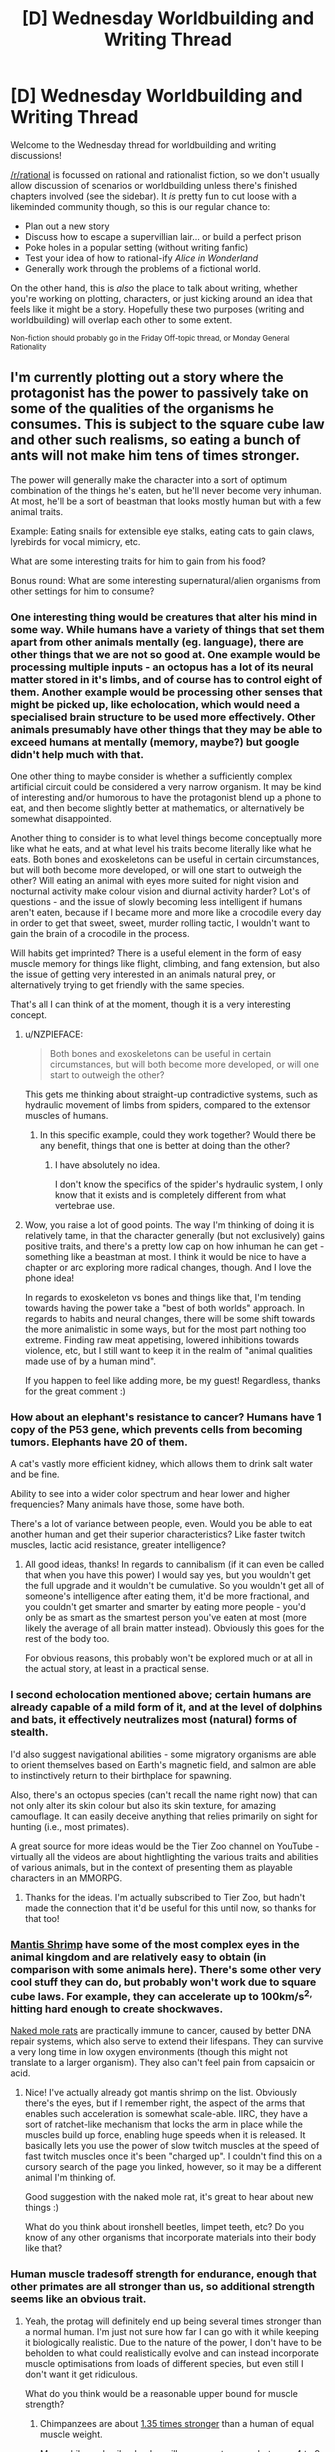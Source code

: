 #+TITLE: [D] Wednesday Worldbuilding and Writing Thread

* [D] Wednesday Worldbuilding and Writing Thread
:PROPERTIES:
:Author: AutoModerator
:Score: 9
:DateUnix: 1560956772.0
:DateShort: 2019-Jun-19
:END:
Welcome to the Wednesday thread for worldbuilding and writing discussions!

[[/r/rational]] is focussed on rational and rationalist fiction, so we don't usually allow discussion of scenarios or worldbuilding unless there's finished chapters involved (see the sidebar). It /is/ pretty fun to cut loose with a likeminded community though, so this is our regular chance to:

- Plan out a new story
- Discuss how to escape a supervillian lair... or build a perfect prison
- Poke holes in a popular setting (without writing fanfic)
- Test your idea of how to rational-ify /Alice in Wonderland/
- Generally work through the problems of a fictional world.

On the other hand, this is /also/ the place to talk about writing, whether you're working on plotting, characters, or just kicking around an idea that feels like it might be a story. Hopefully these two purposes (writing and worldbuilding) will overlap each other to some extent.

^{Non-fiction should probably go in the Friday Off-topic thread, or Monday General Rationality}


** I'm currently plotting out a story where the protagonist has the power to passively take on some of the qualities of the organisms he consumes. This is subject to the square cube law and other such realisms, so eating a bunch of ants will not make him tens of times stronger.

The power will generally make the character into a sort of optimum combination of the things he's eaten, but he'll never become very inhuman. At most, he'll be a sort of beastman that looks mostly human but with a few animal traits.

Example: Eating snails for extensible eye stalks, eating cats to gain claws, lyrebirds for vocal mimicry, etc.

What are some interesting traits for him to gain from his food?

Bonus round: What are some interesting supernatural/alien organisms from other settings for him to consume?
:PROPERTIES:
:Author: dinoseen
:Score: 4
:DateUnix: 1560959560.0
:DateShort: 2019-Jun-19
:END:

*** One interesting thing would be creatures that alter his mind in some way. While humans have a variety of things that set them apart from other animals mentally (eg. language), there are other things that we are not so good at. One example would be processing multiple inputs - an octopus has a lot of its neural matter stored in it's limbs, and of course has to control eight of them. Another example would be processing other senses that might be picked up, like echolocation, which would need a specialised brain structure to be used more effectively. Other animals presumably have other things that they may be able to exceed humans at mentally (memory, maybe?) but google didn't help much with that.

One other thing to maybe consider is whether a sufficiently complex artificial circuit could be considered a very narrow organism. It may be kind of interesting and/or humorous to have the protagonist blend up a phone to eat, and then become slightly better at mathematics, or alternatively be somewhat disappointed.

Another thing to consider is to what level things become conceptually more like what he eats, and at what level his traits become literally like what he eats. Both bones and exoskeletons can be useful in certain circumstances, but will both become more developed, or will one start to outweigh the other? Will eating an animal with eyes more suited for night vision and nocturnal activity make colour vision and diurnal activity harder? Lot's of questions - and the issue of slowly becoming less intelligent if humans aren't eaten, because if I became more and more like a crocodile every day in order to get that sweet, sweet, murder rolling tactic, I wouldn't want to gain the brain of a crocodile in the process.

Will habits get imprinted? There is a useful element in the form of easy muscle memory for things like flight, climbing, and fang extension, but also the issue of getting very interested in an animals natural prey, or alternatively trying to get friendly with the same species.

That's all I can think of at the moment, though it is a very interesting concept.
:PROPERTIES:
:Author: TheJungleDragon
:Score: 8
:DateUnix: 1560971190.0
:DateShort: 2019-Jun-19
:END:

**** u/NZPIEFACE:
#+begin_quote
  Both bones and exoskeletons can be useful in certain circumstances, but will both become more developed, or will one start to outweigh the other?
#+end_quote

This gets me thinking about straight-up contradictive systems, such as hydraulic movement of limbs from spiders, compared to the extensor muscles of humans.
:PROPERTIES:
:Author: NZPIEFACE
:Score: 4
:DateUnix: 1560991282.0
:DateShort: 2019-Jun-20
:END:

***** In this specific example, could they work together? Would there be any benefit, things that one is better at doing than the other?
:PROPERTIES:
:Author: dinoseen
:Score: 2
:DateUnix: 1561011070.0
:DateShort: 2019-Jun-20
:END:

****** I have absolutely no idea.

I don't know the specifics of the spider's hydraulic system, I only know that it exists and is completely different from what vertebrae use.
:PROPERTIES:
:Author: NZPIEFACE
:Score: 3
:DateUnix: 1561011283.0
:DateShort: 2019-Jun-20
:END:


**** Wow, you raise a lot of good points. The way I'm thinking of doing it is relatively tame, in that the character generally (but not exclusively) gains positive traits, and there's a pretty low cap on how inhuman he can get - something like a beastman at most. I think it would be nice to have a chapter or arc exploring more radical changes, though. And I love the phone idea!

In regards to exoskeleton vs bones and things like that, I'm tending towards having the power take a "best of both worlds" approach. In regards to habits and neural changes, there will be some shift towards the more animalistic in some ways, but for the most part nothing too extreme. Finding raw meat appetising, lowered inhibitions towards violence, etc, but I still want to keep it in the realm of "animal qualities made use of by a human mind".

If you happen to feel like adding more, be my guest! Regardless, thanks for the great comment :)
:PROPERTIES:
:Author: dinoseen
:Score: 2
:DateUnix: 1561011256.0
:DateShort: 2019-Jun-20
:END:


*** How about an elephant's resistance to cancer? Humans have 1 copy of the P53 gene, which prevents cells from becoming tumors. Elephants have 20 of them.

A cat's vastly more efficient kidney, which allows them to drink salt water and be fine.

Ability to see into a wider color spectrum and hear lower and higher frequencies? Many animals have those, some have both.

There's a lot of variance between people, even. Would you be able to eat another human and get their superior characteristics? Like faster twitch muscles, lactic acid resistance, greater intelligence?
:PROPERTIES:
:Author: GlueBoy
:Score: 6
:DateUnix: 1560971085.0
:DateShort: 2019-Jun-19
:END:

**** All good ideas, thanks! In regards to cannibalism (if it can even be called that when you have this power) I would say yes, but you wouldn't get the full upgrade and it wouldn't be cumulative. So you wouldn't get all of someone's intelligence after eating them, it'd be more fractional, and you couldn't get smarter and smarter by eating more people - you'd only be as smart as the smartest person you've eaten at most (more likely the average of all brain matter instead). Obviously this goes for the rest of the body too.

For obvious reasons, this probably won't be explored much or at all in the actual story, at least in a practical sense.
:PROPERTIES:
:Author: dinoseen
:Score: 2
:DateUnix: 1561011584.0
:DateShort: 2019-Jun-20
:END:


*** I second echolocation mentioned above; certain humans are already capable of a mild form of it, and at the level of dolphins and bats, it effectively neutralizes most (natural) forms of stealth.

I'd also suggest navigational abilities - some migratory organisms are able to orient themselves based on Earth's magnetic field, and salmon are able to instinctively return to their birthplace for spawning.

Also, there's an octopus species (can't recall the name right now) that can not only alter its skin colour but also its skin texture, for amazing camouflage. It can easily deceive anything that relies primarily on sight for hunting (i.e., most primates).

A great source for more ideas would be the Tier Zoo channel on YouTube - virtually all the videos are about hightlighting the various traits and abilities of various animals, but in the context of presenting them as playable characters in an MMORPG.
:PROPERTIES:
:Author: TheTrickFantasic
:Score: 3
:DateUnix: 1560972831.0
:DateShort: 2019-Jun-20
:END:

**** Thanks for the ideas. I'm actually subscribed to Tier Zoo, but hadn't made the connection that it'd be useful for this until now, so thanks for that too!
:PROPERTIES:
:Author: dinoseen
:Score: 1
:DateUnix: 1561018735.0
:DateShort: 2019-Jun-20
:END:


*** [[https://en.m.wikipedia.org/wiki/Mantis_shrimp][Mantis Shrimp]] have some of the most complex eyes in the animal kingdom and are relatively easy to obtain (in comparison with some animals here). There's some other very cool stuff they can do, but probably won't work due to square cube laws. For example, they can accelerate up to 100km/s^{2,} hitting hard enough to create shockwaves.

[[https://en.m.wikipedia.org/wiki/Naked_mole-rat][Naked mole rats]] are practically immune to cancer, caused by better DNA repair systems, which also serve to extend their lifespans. They can survive a very long time in low oxygen environments (though this might not translate to a larger organism). They also can't feel pain from capsaicin or acid.
:PROPERTIES:
:Author: TyeJoKing
:Score: 3
:DateUnix: 1561013708.0
:DateShort: 2019-Jun-20
:END:

**** Nice! I've actually already got mantis shrimp on the list. Obviously there's the eyes, but if I remember right, the aspect of the arms that enables such acceleration is somewhat scale-able. IIRC, they have a sort of ratchet-like mechanism that locks the arm in place while the muscles build up force, enabling huge speeds when it is released. It basically lets you use the power of slow twitch muscles at the speed of fast twitch muscles once it's been "charged up". I couldn't find this on a cursory search of the page you linked, however, so it may be a different animal I'm thinking of.

Good suggestion with the naked mole rat, it's great to hear about new things :)

What do you think about ironshell beetles, limpet teeth, etc? Do you know of any other organisms that incorporate materials into their body like that?
:PROPERTIES:
:Author: dinoseen
:Score: 1
:DateUnix: 1561019196.0
:DateShort: 2019-Jun-20
:END:


*** Human muscle tradesoff strength for endurance, enough that other primates are all stronger than us, so additional strength seems like an obvious trait.
:PROPERTIES:
:Author: scruiser
:Score: 2
:DateUnix: 1560964669.0
:DateShort: 2019-Jun-19
:END:

**** Yeah, the protag will definitely end up being several times stronger than a normal human. I'm just not sure how far I can go with it while keeping it biologically realistic. Due to the nature of the power, I don't have to be beholden to what could realistically evolve and can instead incorporate muscle optimisations from loads of different species, but even still I don't want it get ridiculous.

What do you think would be a reasonable upper bound for muscle strength?
:PROPERTIES:
:Author: dinoseen
:Score: 1
:DateUnix: 1561019640.0
:DateShort: 2019-Jun-20
:END:

***** Chimpanzees are about [[https://www.livescience.com/59615-are-chimpanzees-stronger-than-humans.html][1.35 times stronger]] than a human of equal muscle weight.

Meanwhile, male silverback gorillas appear to range between [[https://www.animalwised.com/how-strong-are-gorillas-43.html][4 to 9 times the strength of a human]].

The strength/endurance trade-off, mentioned above, seems to be a direct effect of the differences in the structure and protein composition of the two different types of muscle fiber. That might be a limitation you want to consider.
:PROPERTIES:
:Author: TheTrickFantasic
:Score: 3
:DateUnix: 1561046477.0
:DateShort: 2019-Jun-20
:END:

****** Thanks. I've done a slight bit of research on muscles myself, and it's hard to really find the answers I'm looking for. I'll probably just pick something reasonable sounding and justify it with fictional stuff.
:PROPERTIES:
:Author: dinoseen
:Score: 1
:DateUnix: 1561049996.0
:DateShort: 2019-Jun-20
:END:


*** octopus/cephalopods have been suggested already. another trait to them though is there eyes are contrast based, not colour making it easier for them to spot hiding things, also their skin has some receptive quality. and the blue ringed octopus (which might be hard to get) has great venom.

​

jelly fish could make it painful to touch and transparent if theres a use for it. lobsters claw strength and ability to keep growing maybe? im pretty sure there nearly immortal aswell. electric eels to generate electricity. and sharks have unlimited teeth (plus they have teeth skin so you could jank it up and let him administer venom through punches)

moving on to creepy crawlys spiders have venom, web, multiple eyes and some have hydraulic muscles. worms have two hearts. mosquito's blood sucking ability might have a use (i dont know what). cicadas can make that noise which would probably be deafening at the size of a person. and some species of grass hoppers have interlocking gear legs.

glow worms and angler fish can glow in the dark. help out whatever night vision you have. angler fish could have a way to hide it unlike glow worms though

poison dart frogs are nifty.

i cant think of anything right now, maybe termites? but something should let him eat cellulose.

and maybe if you can think of a way to implement it alot of creatures go through metamorphisis (tadpoles, catapillers, grasshoppers etc to go through multiple metamorphisis?).

​

maybe consider how much something has to count as food or you could just boil bones and drink boiled bone water to gain dinosaur/other extinct creature powers.
:PROPERTIES:
:Author: maybealreadytaken
:Score: 2
:DateUnix: 1561046106.0
:DateShort: 2019-Jun-20
:END:

**** also eucalyptis trees when heated up release flammable gas. so you could maybe become firebreathing eventually.

​

and oysters make pearls, so you have a nice way to make money.
:PROPERTIES:
:Author: maybealreadytaken
:Score: 2
:DateUnix: 1561046415.0
:DateShort: 2019-Jun-20
:END:


*** Many birds have far more densely packed neurons than humans do. The main limiting factor [[http://www.research.ufl.edu/publications/explore/v12n2/extract1.html][seems to be]] that small neurons have short lifespans and neurons need to last for an animal's full lifespan, but you can always eat a larger, longer-lived animal or just keep your own neural hardiness.

[[https://slatestarcodex.com/2019/03/25/neurons-and-intelligence-a-birdbrained-perspective/][This scaling of neuron size is one of the main reasons why large animals need larger brains than equally complex small animals.]] Simply have your character buy and eat some finches and (if they are smart about which traits they gain, then) they should become far more intelligent.
:PROPERTIES:
:Score: 2
:DateUnix: 1561411656.0
:DateShort: 2019-Jun-25
:END:

**** That's fascinating, thanks for the suggestion. Would/could that also increase speed of perception? Birds do seem to react faster than humans.
:PROPERTIES:
:Author: dinoseen
:Score: 1
:DateUnix: 1561425437.0
:DateShort: 2019-Jun-25
:END:

***** It shouldn't if you keep your brain width/length/breadth, since the speed of neural impulses is still the same. If you keep your current number of neurons and just shrink your brain volume then it might, but then you presumably lose much of the intelligence boost.
:PROPERTIES:
:Score: 2
:DateUnix: 1561426242.0
:DateShort: 2019-Jun-25
:END:

****** That makes sense. So to gain an increase in mental /speed/ you'd need to eat creatures with faster neurons. I guess bugs and the like.
:PROPERTIES:
:Author: dinoseen
:Score: 1
:DateUnix: 1561427611.0
:DateShort: 2019-Jun-25
:END:


*** have some sushi! octopus tentacles are on the menu. their skin has the ability to change color and shape, and their tentacles are extra brain matter. +intelligence +stealth. same for squid, which may let you double down, and their eyesight is quite good as well... downside, now you can poop ink when surprised.

you could have this be an early powerup, because of how easy this food is to get. as other fish is likely consumed at the same time, as well as seaweed, gills may be an option.

also- you eat your greens? photosynthesis. you use spices? bioweapon options- onions, black pepper, hot peppers, and so on.
:PROPERTIES:
:Author: Teulisch
:Score: 1
:DateUnix: 1560994728.0
:DateShort: 2019-Jun-20
:END:

**** Octopus/cephalopod is definitely on the menu. The brain could become distributed somewhat throughout the nervous system, and camouflage skin is a go. I'm likely to limit it to around that level, though, since bones are so useful and aren't really compatible with tentacles. Still, even having just your skin be camouflaged is pretty great.

Photosynthesis is definitely going to happen, and there are some bacteria that feed directly on electricity that will be making an appearance as well. What do you think of eating trees and incorporating wood into the body? Wood is tough, right?

How would the spicy bioweapons be deployed, though? Spit?
:PROPERTIES:
:Author: dinoseen
:Score: 1
:DateUnix: 1561019489.0
:DateShort: 2019-Jun-20
:END:

***** Bombardier beetles.

Also, some trees can grow to be impressively hard and dense - see any tree species colloquially named [[https://en.wikipedia.org/wiki/Ironwood]["ironwood"]]. But at that level you also get pretty heavy -- it sinks in water. And flexibility is right out.
:PROPERTIES:
:Author: TheTrickFantasic
:Score: 2
:DateUnix: 1561045414.0
:DateShort: 2019-Jun-20
:END:


*** [deleted]
:PROPERTIES:
:Score: 1
:DateUnix: 1561152792.0
:DateShort: 2019-Jun-22
:END:

**** Thanks a lot, man!
:PROPERTIES:
:Author: dinoseen
:Score: 1
:DateUnix: 1561175455.0
:DateShort: 2019-Jun-22
:END:


** I'm about 3/4 of the way through a magical youth story, with the powers described [[https://www.reddit.com/r/rational/comments/bq4y0i/d_saturday_munchkinry_thread/eo2v0kq/][in this munchkinry thread]]. The protagonist is trapped in the atrium of a convention center by goons who seem intent on capturing him. He's got a disassembled Taser for use as ammunition for the gravity-marble trick.

The convention center atrium is ~11 stories tall, and shaped like a pyramid. The apex story is a maintenance catwalk with a door that opens onto the mechanical floor of the building, above the 10th floor. Floors 10 through 1 have floor-to-ceiling glass windows that look out onto the atrium. Floor 1 also has four open-air bridges reaching across the atrium in a =#= shape; these provide seating areas for the first-floor food court as well as providing access to the mezzanine underneath. The mezzanine floors under the bridges serve as a ticket hall for the railway station on the next level down. Looking down from the top of the atrium, in the space between the bridges, you can see the train platforms, but not the tracks. The tracks' ceilings are the undersides of the mezzanine and bridges. With me so far? Good.

Does it make more sense for the magical youth to escape:

- through the maintenance level
- by smashing a window and going through the convention center
- by landing on the train platform and pushing through the platform doors into the train tunnel, and escaping through the train tunnels
:PROPERTIES:
:Author: red_adair
:Score: 2
:DateUnix: 1560966579.0
:DateShort: 2019-Jun-19
:END:

*** [deleted]
:PROPERTIES:
:Score: 3
:DateUnix: 1560998353.0
:DateShort: 2019-Jun-20
:END:

**** This is good advice; thank you.
:PROPERTIES:
:Author: red_adair
:Score: 1
:DateUnix: 1561044636.0
:DateShort: 2019-Jun-20
:END:


** In a lot of Gamer fanfictions the main character, the Gamer, can learn skills at a vastly accelerated rate. Most abilities in the relevant setting can be learned, including mundane skills and some supernatural skills/abilities. Skills generally scale linearly (i.e. if "Running 1" gives +2% to speed the "Running 5" would give +10% speed) however the learning rate is sublinear, meaning that the biggest return for time spent training is in the early skill levels. Further usually the learning rate is significantly boosted while the skills are used in combat. Stats can also be trained following a similar framework and at certain benchmarks(at some multiple of 50) a special benefit is unlocked, though there are no discernible pattern to the power and usefulness of these.

This is intentionally being kept somewhat vague because protagonists in these stories usually don't have access to detailed knowledge to the skills and abilities that are available to them.

Suppose you were in a position of the Gamer and you wanted to grow as powerful within a limited time span, what would your general strategies be?

I'll post a few character sheets for gamers as examples in the comments below
:PROPERTIES:
:Author: Sonderjye
:Score: 2
:DateUnix: 1560974666.0
:DateShort: 2019-Jun-20
:END:

*** The most initially useful abilities are information gathering, and apparently the fastest skill growth comes with combat, so it seems like you should start with seeing if this world has any sort of bards or combat librarians and try to apprentice under them. Hopefully that leads to knowing more about what's possible in this fictional world.

Given that knowledge, try to learn the most powerful skill (like politician or dark wizard) and see if your experience mechanic lets you reach a sufficiently formidable level of that to just win. This is fiction so presumably it's not that exploitable, but you need to your due diligence.

Once you've confirmed that you indeed have diminishing returns on learning anything, choose combinations of skills that are unlikely to have been combined before and see what you get. You're more likely to uncover some outsized opportunity at the intersection of druidism and necromancy than you are at the intersection of swordsmanship and shieldsmanship - even though the latter pair is probably more synergistic, you'd expect someone to have noticed and the results to be a regular part of the world, so you can't get a comparative advantage out of it.
:PROPERTIES:
:Author: jtolmar
:Score: 3
:DateUnix: 1560982063.0
:DateShort: 2019-Jun-20
:END:


*** Assuming it's our world, I'd study up on some mundane things on Wikipedia, then go to the library (probably run there to see if that unlocks the skill) and study some different mundane things to see if there's a noticeable difference in speed of acquisition based on quality of source. Depending on what I figure out, I'd spend more time trying to understand the system further and figure out its limits.

Once I figure that out, I study languages at the appropriate source in the hopes that at some point I just get instant acquisition. Probably study some self-help books and see if I can pick up anything that'll directly boost my learning/XP gain.

If that works, I'd get Latin and Hebrew and then start studying occultism/kabbalah/magic and see if anything supernatural starts working really well.

In my downtime I'd probably try out new hobbies that could result in skill unlocks, like biking, rock climbing, swimming, yoga, meditation, and fencing if I knew about the combat rule, though maybe that'd be how I would discover it.

To generalize to any world, I'd first try to learn what I can about the system by getting a lot of skills to level 1, then try to learn languages (large utility) and meta-skills, then go for whatever supernatural abilities that should now be easier to acquire.
:PROPERTIES:
:Score: 3
:DateUnix: 1560976541.0
:DateShort: 2019-Jun-20
:END:

**** What limits would you be spending time figuring out and how would you do it?

Suppose that you found yourself in a generic fantasy world with a large number of magical branches and you had to prioritize which ones that you would acquire and train within your time limit. What criteria would you use for which ones to pursue?
:PROPERTIES:
:Author: Sonderjye
:Score: 2
:DateUnix: 1560977684.0
:DateShort: 2019-Jun-20
:END:

***** It's hard to know what limits I would be figuring out without knowing what those limits are, but generally speaking I'd try to see if there's any pattern in the skills I get and how I benefit from getting them. For example, if all the bonuses are physical, I'm probably unlikely to find a skill that'll boost my learning skills. Discovering the fact that skills progress linearly would also be important.

My first priority would be any magic that could help me learn faster and/or acquire more information and skills. After getting the first few levels of that, I'd focus on something to directly increase my power, probably something intelligence-boosting or defensive. At some point I'd be paranoid about being found out so I'd want to be strong enough to defend myself in case the wrong people find out. Probably stealth as well.
:PROPERTIES:
:Score: 2
:DateUnix: 1560978217.0
:DateShort: 2019-Jun-20
:END:


*** The first thing to do would obviously be to hammer out as much details of the gamer framework as possible. Like in paragamer, the “max skill slots” mentioned will require a significantly different strategy than one without that feature, which I assume this would be.

Second is figuring out whether your Gamer-ness is internal only, or being imposed on the world. Are dungeons appearing, and do they interact with things other than yourself? If so, those are a natural priority for combat experience.

From there, the best thing that can probably be done is amass as many skills as you quickly can, since stacking passive skills freely is OP and making it so you can potentially train multiple skills at once. If “skill books” exist, determine if they can be used digitally. If so, start torrenting every ebook collection you can find. If not, go to the nearest book store and get all the ones you can identify, leveling your thief skills if the consumption is discreet and buying them if not.

Any further specific strategies are dependent on the details of the Game. Anything that increases earned HP? Probably go for that. Is there magic? Probably the best bet to invest in, but possibly not if “gamer's body” isn't a thing. Whether to go specialist or multi-spec stats depends on whether the benchmark benefits show diminishing or multiplicative returns. Search for any synergies, obviously, like if the Parkour skill gives a speed boost, then doing the occasional flip could let you run faster than not.
:PROPERTIES:
:Author: meterion
:Score: 3
:DateUnix: 1561008866.0
:DateShort: 2019-Jun-20
:END:

**** Lots of good points.

How does your strategy change if there is a max skill rank compared to that not being the case?
:PROPERTIES:
:Author: Sonderjye
:Score: 2
:DateUnix: 1561016396.0
:DateShort: 2019-Jun-20
:END:

***** Did you mean skill slots? I've never read the Paragamer, so it'd depend on how that kind of mechanic was detailed out. The biggest ones are if skills can be discarded, and if skills are automatically acquired and set.

With a no discard and autoskills, you'd basically be flying blind and trying not to crash into anything too worthless. Try to avoid doing anything too strenuously to trigger a skill acquisition, then guess where to go from there. See what a meditation skill gets you, then a physical skill like running, and maybe some kind of social skill. Brainstorm what kind of skills would be most helpful, building off of results of previous skill acquisitions until your slots are full.

If either of those conditions aren't present, first ascertain whether or not you can re-acquire a discarded/rejected skill. If so, you can more-or-less follow the intial plan while keeping a slot open for new skills, recording the previous ones to figure out an ideal build. If not, then a compromise between the two plans would be ideal, building up a skill base conservatively while not trying to trigger too many seemingly-useless skills that could be vital down the line.
:PROPERTIES:
:Author: meterion
:Score: 1
:DateUnix: 1561020086.0
:DateShort: 2019-Jun-20
:END:


*** Paragamer(Gamer/Worm)

​

Name: Simon Clarence Anderson Gender: Male Age: 15 Race: Human (Parahuman) Class: Teenage Runaway / Rogue Faction: None Money: $0.00 Title: Gentleman Thief Level: 25 (89.73%) XP: 61997

Primary Attributes STR: 17 (-5.50) 11.50 (0.00%) AGI: 23 (-8.25) 14.75 (0.00%) CON: 55 (-13.03) 41.97 (96.09%) INT: 30 (-6.50) 23.50 (0.00%) PER: 12 (-4.50) 7.50 (51.09%) WIS: 22 (-6.50) 15.50 (35.42%) CHA: 14 (-5.00) 9.00 (0.00%) LUC: 15 (+0.00) 15.00 (78.72%) Unspent Points: 5

Secondary Attributes Health Pool: 2782/2782 Stamina Pool: 1755/1755 Mana Pool: 9375/9375 Stress Pool: 453/520

Attack: 15.63 Speed: 2.99 Dodge: 15.27 Armor: 0.40 Carry: 115.00 Allure: 3 (-1.75) 1.25

Status Effects Teenage Acne: ALU -0.50 Alluring Charm*: ALU +1.00 Fractured Ribs: STR -1.00 AGI -1.50 CON -3.00 Bruised Organs x4: AGI -0.50 CON -1.00 Minor Concussion: INT -0.50 PER -0.50 WIS -0.50 Severed finger: STR -0.15 CON -0.02 ALU -0.13 Partially-severed finger: STR -0.10 CON -0.01 ALU -0.13 Broken Hand: STR -0.25 AGI -0.25 Severely Infected Wound: STR -2.00 AGI -2.00 CON -3.00 INT -3.00 PER -3.00 WIS -3.00 CHA -3.00 ALU -1.00 Sepsis: STR -2.00 AGI -4.00 CON -6.00 INT -3.00 PER -1.00 WIS -3.00 CHA -2.00 Visage of a Wuss: ALU -1.00

Skills Max Slots: 65 Free Skill Slots: 19 Artistry: 10 (85.89%) Athletics: 13 (8.30%) Basic Academics: 9 (0.00%) Computers: 10 (11.23%) Crafting (Cooking & Brewing): 1 (0.00%) Crafting (Stone & Pottery): 10 (5.67%) Create Mana Golem: 12 (44.55%) Damage Resistance (Corrosive): 2 (43.31%) Damage Resistance (Electrical): 3 (24.35%) Damage Resistance (Fire & Heat): 4 (0.75%) Damage Resistance (Ice & Cold): 3 (0.00%) Damage Resistance (Physical): 12 (35.72%) Damage Resistance (Sonic & Concussive): 1 (0.00%) Disable Device: 12 (7.45%) Disease Resistance: 10 (24.54%) Disguise: 4 (25.98%) Drug & Poison Resistance: 20 (89.54%) Empathy: 13 (8.15%) Firearms: 1 (0.00%) Gamer's Body: MAX (0.00%) Gamer's Interface: MAX (0.00%) Gamer's Mind: MAX (0.00%) Language-English: MAX (0.00%) Language-Spanish: MAX (0.00%) Mathematics: 4 (0.00%) Medicine: 3 (25.67%) Meditation: 12 (87.43%) Melee Weapons: 4 (31.96%) Null Resistance: 12 (29.76%) Observe: 25 (0.00%) Parahuman Lore: 12 (0.76%) Power Dash: 2 (46.97%) Power Strike: 10 (8.74%) Programming: 10 (0.54%) Psychology: 5 (12.61%) Science (Biology): 1 (53.22%) Science (Chemistry): 1 (0.00%) Science (Earth): 1 (0.00%) Speech: 11 (1.25%) Stealth: 13 (5.14%) Strategy: 6 (10.35%) Survival: 2 (67.65%) Thievery: 11 (19.80%) Unarmed Combat: 5 (11.10%) Vehicle Operations: 3 (0.00%) Video Games: 26 (16.74%) Unspent Skill Points: 0

Perks Free Perk Slots: 1 Gaia's Blessing: Mana Pool and Mana Skill access Gaia's Attunement: Elemental Affinity access Light Sleeper: Need only 5 hours to get fully rested Mana Reserve: Bonus MP per level increased by 25% XP Whore: +10% Level XP Fast Recovery: x4 HP and Stamina regeneration speed (Free at 50 CON) Toughness: Bonus HP per level increased by 50% Quick Items: Retrieve and place items in inventory instantly w/out using the window

Flaws Selective Amnesia: We had to make room for stuff in your head A Bit of a Troll: Sometimes you just can't help yourself Unnatural Curiosity: Can't always resist the urge to find stuff out You still look like a Wuss: Even with a few extra muscles, you still look like a wuss. Wanted by the S9: You think they'd forget? Git gud, skrub

Affinities Earth: 8 Water: 1 Plant: 2 Lightning: 3 Fire: 3 Air: 1
:PROPERTIES:
:Author: Sonderjye
:Score: 1
:DateUnix: 1560975842.0
:DateShort: 2019-Jun-20
:END:


*** A bad name(Gamer/Worm)

>!Level 16(26.0%)

"Style Kill"

HP: 1435/1435 MP: 188/200 STRENGTH: 73 AGILITY: 31 VITALITY: 102 INTELLIGENCE: 25 WISDOM: 25 CHARISMA: 18 LUCK: 14

Unused Stat Points: 0

Affiliation: WSO movement

CONDITIONS: The Bum Regenerator Fast Regenerator Tough as Nails Unbreakable Indomitable Stone Bones Chameleon Octopus The Analyst Studious Not Even a Scar

TRAITS: Unbreakable: You are ridiculously healthy; you are no longer subject to Disease type statuses, and heal at double speed. This trait becomes inactive if your VIT drops below 50 until such time as your VIT increases to 50 or higher. Indomitable: You are superhumanly hard to kill or even incapacitate. Damage multipliers for critical hits, regardless of the source or the location of the hit, are capped at double damage. This trait becomes inactive if your VIT drops below 100 until such time as your VIT increases to 100 or higher. Stone Bones: Your ligaments, tendons, and bones now grow stronger in pace with your powerful muscles. You no longer get broken bones, and you no longer take damage from using Strength in excess of 125% of your Vitality. This trait becomes inactive if your STR drops below 50 until such time as your STR increases to 50 or higher again.

PERKS: The Bum: You are hardy, or at least, you're used to sucking it up when times are shitty. Because they always are. +2 VIT, 55% chance to ignore effects of spoiled food and bad water. Regenerator: You heal stupidly fast. You recover hp at a rate equal to your VIT every thirty seconds. +2 to VIT. Opens Regeneration Perk tree. Fast Regenerator: You heal even faster. You now recover hp at a rate equal to your VIT every twenty seconds instead of every thirty seconds. +2 VIT. Tough as Nails: You're ridiculously hard to injure. After any other damage reduction, reduce damage taken by your level. +2 to STR. Opens Juggernaut Perk tree. Chameleon : Your skin can darken or lighten based on your surroundings; occurs automatically when attempting Stealth. Grants a 5% bonus to Stealth benefits and Stealth experience. +2 AGI. (Active Use)5% bonus to Disguise Octopus: Your skin can now produce any non luminescent color in addition to darkening or lightening. This pigmentation change occurs automatically when attempting Stealth. Increases the bonus provide by Chameleon to 25%. +2 VIT. The Analyst : Your powers of observation are truly supernatural. Upgrades the Observe ability to Analyze. Studious : You are exceptionally good at getting the most out of training plans. Gain one additional study book slot. Not Even A Scar: You heal with obscene speed. 25% increased HP recovery.

Earned Titles Jury Rigged: grants a +5% bonus to effectiveness of makeshift tools and repairs. Luck +25 for determining availability of useful materials for quick and dirty solutions. Style Kill: grants a 6% damage bonus to any attack which qualifies as ironic, deserving, or otherwise be deemed especially appropriate by an observer with more than passing knowledge of the target.

ABILITIES Automatic Inventory level 18 (28.2%) Active You can preprogram your inventory to take automatic actions on trigger or command. Requires use of the Computer Programming skill. Current maximum inventory actions per second: 42 Fleet of Foot level 6 (19.2%) Toggle 10 mp/second You are capable of significant bursts of speed for a brief time. While active, increases Max run speed by 25%. Infused Might level 8 (0.4%) Toggle 5 mp/second You can infuse your body with supernatural strength. While active, increases Strength by 50. Infused Grace level 5 (38.9%) Toggle 5 mp/second You can infuse your body with supernatural agility. While active, increases Agility by 35. Infused Vigor level 11 (8.1%) Toggle 5 mp/second You can infuse your body with supernatural vitality. While active, increases Vitality by 65. Observe level 5 (MAX) Active You can gain valuable information about people and things just by looking. The amount of information gained is determined by the target's level in relation to the user. Observe: Analyze level 4 (8.1%) You save Observed information, and can learn skills by watching them performed. You also gain information regarding Observed capes' trigger events. Resist Damage level 46 (15.8%) Passive You are tough, harder to injure than most. All damage taken is reduced by 70.5%. Meditation Level 28 (1.6%) Active Increases your mp recovery by 290% while meditating. Your skill with Meditation has reached a tier where you may perform strenuous and even distracting tasks while meditating at half effectiveness. You no longer have a maximum duration for meditation. Mitigation -Passive Through mutilations both self inflicted and otherwise, you've gained a level of immunity to various types of damage. Mitigation is counted after damage reduction. Corrosive: level 44 (13.1%) -88 to all corrosive damage. Crushing: level 30 (55.3%) -60 to all crushing damage. Heat: level 4 (0.2%) -8 to all heat damage Piercing: level 24 (5.8%) -48 to all piercing damage. Slashing: level 19 (41.0%) -38 to all slashing Damage. Poison: level 59 (0.3%) Reduce the effects of intoxication and poison by 89.0%. Electricity: level 1 (22%) -2 to all electricity damage. Sonic: level 2 (8.1%) -4 to all sonic damage. Rip Asunder level 10 (10.0%) Active You can tear things apart with your bare hands. Increases melee damage to objects and enemies by 43% if firmly grasping the target with both hands.

SKILLS Parkour level 2 (69.0%) You can navigate obstacles without breaking stride. 70% improved footing while moving at a run, +30 effective AGI when avoiding obstacles at a run. Synergy: Grants a 5% bonus to exp gains in Jumping skills. Basic Unarmed Combat Level 11(27.1%) You understand the basics of hand to hand combat, and how to apply them. +33% attack speed, +55% unarmed attack damage. Computer Programming Level 5 (51.2%) You understand how to construct algorithms for computer programs, and possess knowledge of C++ and Java. +25% speed and +10 effective INT when programming computers. Disguise Level 14 (65.2%) You know how to make you look like someone else-- or at least, less like you. Decrease recognizability as yourself by 145%. One third as effective when used to impersonate someone else. Drive You know the basics of operation one or more types of motor vehicle. Motorcycle Level 1 (65%) +5% chance to retain vehicle control under stains, distraction, and mishap. +2 intelligence when attempting to decipher how to operate an unfamiliar vehicle of this type. Echolocation Level 1 (77%) You have learned to analyze sounds to build a construct of your immediate vicinity in your mind. While meditating, you gain line of effect Blindsight out to 11 meters. Within that area, solid objects with visual stealth properties lose their stealth bonuses, including perfect transparency, pattern, and color based camouflage. This Blindsight is ineffective past intervening physical barriers. Juggling Level 2 (1.7%) You have the ability to keep multiple objects in the air at once. Juggling is an excellent trainer of coordination. Current limit: 5 objects. Due to training the eye to observe multiple objects in independent motion, reduces penalties to Dodge, Parry, and Block incurred by fighting multiple opponents by 4%. Jumping Level 4 (27.0%) Your ability to traverse distance through leaping; Jumping height correlates to strength; distance is determined by forward momentum, jump height, and jump angle. Increases your Jump height by 8%. Current maximum Jump height: 8.64 feet. Synergy: Grants a 5% bonus to exp gains in Parkour skills. Medicine level 1 (25%) You have taken the first steps in general knowledge of medical science. You gain a +2% bonus to experience towards medical skills. You have the ability to practice medicine in the following specific branches: Nursing level 1 (38%) +10% bonus to medical care provided by a primary doctor, and grant a 5% increase in healing when providing basic ongoing care. Minimalist Martial Arts level 7 (2.2%) By adopting the goals and thinking of "take away everything you do not need and what remains will be simple, effective, and elegant," you have taken a simplistic approach to hand to hand combat. +14% to attack speed, +35% to melee damage, +21% dodge, parry, and block. Melee Weapons You have learned to effectively wield one or more melee weapon types. Axes level 3 (6.7%) +6% attack speed, +35% damage, +6% mitigation penetration work axe type weapons Running level 21(20.1%) You know how to move quickly, whether endurance jogging or fast sprinting. 210% increase to running speed. Current top speed: 31 mph Speed Reading level 20 (17.5%) You read faster and more effectively. Increases reading speed by 500% and retention by 200%. Stealth level 5 (8.0%) Active You can go unseen and unheard. 50% reduced chance to be seen or heard when trying to conceal your presence. This bonus is tripled when at least 50% cover is available. Swim level 2(14.7%) You can move effectively through water without drowning yourself. 30% increase to swimming speed. Current top speed: 2.6 mph

Crafts (Cooking) level 4 (70.6%) You can prepare food. Improves the quality of taste and nutrition for self-prepared food by 8%.!<
:PROPERTIES:
:Author: Sonderjye
:Score: 1
:DateUnix: 1560975853.0
:DateShort: 2019-Jun-20
:END:


*** The Gamer - Restart

STR: 77 VIT: 77 DEX: 77 INT: 79 WIS: 83 LUK: 55 WIL: 59

- Skills -

Offensive: Energy Bolt (Active) Lv: 2 Mana Arrow (Active) Lv: 2 Spiral Javelin (Active) Lv: 2 Life Drain (Active) Lv: 1 Blazing Spiral Javelin (Active) Lv: 2 Vine Control (Active) Lv: 4 Meteor Shot (Active) Lv: 5 Vine Drain (Active) Lv: 2

Defensive: Mana Shield (Active) Lv: 8 Steel Skin (Active) Lv: 3 Senpo (Active) Lv: MAX Senkai (Active) Lv: MAX

Support: Yunhon Soul Recovery (Active) Lv: 10 Observe (Active) Lv: MAX Spirit Channel (Active) Lv: MAX Sensory (Passive) Lv: MAX Replication (Active) Lv: 12 Senbu Spirit Technique (Active) Lv: 5

Resistances and Masteries: Physical Endurance (Passive) Lv: MAX Blunt Weapon Mastery (Passive) Lv: 5 Unarmed Combat Mastery (Passive/Rank B) Lv: 15 Sword Mastery (Passive) Lv: 5 Earth Magic Mastery (Passive Active) Lv: MAX

Misc: ID Create (Active) Lv: 10 ID Escape (Active) Lv: 9 Shadow Step (Active) Lv: 3
:PROPERTIES:
:Author: Sonderjye
:Score: 1
:DateUnix: 1560976260.0
:DateShort: 2019-Jun-20
:END:


** I have a shared universe type setting in which there have been at least three events that have generated exotic matter that found its way into one or more stories. Given very generous filters on the development of intelligence, and using the worlds I threw in before doing any actual research for comparison, I've estimated that Milkyway-like galaxies would tend, on average, to host somewhere between 10 and 100 civilization-bearing worlds during the interval where these supplies of handwavium would be most readily accessible.

But then I run into the Fermi Paradox again. At least two varieties of this stuff enables FTL. However, FTL has been developed only 3 times, each with major consequences. I kinda want the galaxies in question to be "far" apart, but not so far apart that it would imply that FTL between them on a sane timescale would make it practical to circumnavigate the observable universe for vacation. So I'm currently looking at the 10-100million lightyear range (which would put them in the same supercluster but whatever). If there are 3 such events within a sphere with a radius of just a few dozen megalightyears, then we'd expect it to have happened enough that there should be other civs with intergalactic-practical FTL. Where are they?

I have two possible solutions, and both seem dubious. First is that there might be some sort of cosmic Goldylox Zone for such events. This seems weak, because were it a thing, I'd probably have some example phenomena to point to for this filter, and I got nothin' that fits reality.

The other option relies on a mechanic in this Universe's physics. FTL is allowed, but it causes, for lack of a better term, stress to spacetime. Whenever a new method of FTL is accomplished, it causes the Universe to split into two. The precise nature of these events varies, but at least one case involved parts of the Universe becoming inaccessible to each other in one of the child Universes, but not in the other. For the most part, the child Universes are close to identical to their parent Universe, excepting changes like that one. Most of the fantastic crap that happens that isn't due to handwavium is due to side-effects of these splits (or a combination of the two). So it's possible that many such splits have happened in the past, and the cumulative effect is that the Universe where the stories take place is the one where all the others were taken out of play by one or more split. But that suggests that none of these FTL methods are similar enough that one split can handle multiple inventions of the same tech, and that seems implausible.

The Goldylox filter works if it can be brought down to 100ish exotic matter events. At least 90% of those would go unnoticed, and half of those that are noticed would be used by civs without the science for FTL, and if we say that the most powerful FTL is rarer still---I came up with 17% somehow---then 100 events resolves the paradox. 1000 gives me 17 intergalactic civilizations to deal with, and after that there isn't any filter other than splits that can resolve the Paradox.

If there is some believable way, in a Universe that looks as close to ours as the above changes allow, to believably bring the number of exotic matter events down to low enough numbers that we don't need a filter to explain the lack of intergalactic aliens all over the place, I'd very much like to hear it. If the nature of the exotic matter events is important, all I have set in stone is that two of these involved the destruction of ancient civilizations, in such a way as to destroy their planets. My original idea was some super freaky supernovae, but the more I think about it, the dumber that sounds. All that really matters is that it's late enough for civilization to exist, early enough that they could plausibly predate life on Earth, and that they can destroy planets to some degree.
:PROPERTIES:
:Author: cae_jones
:Score: 1
:DateUnix: 1561051650.0
:DateShort: 2019-Jun-20
:END:
